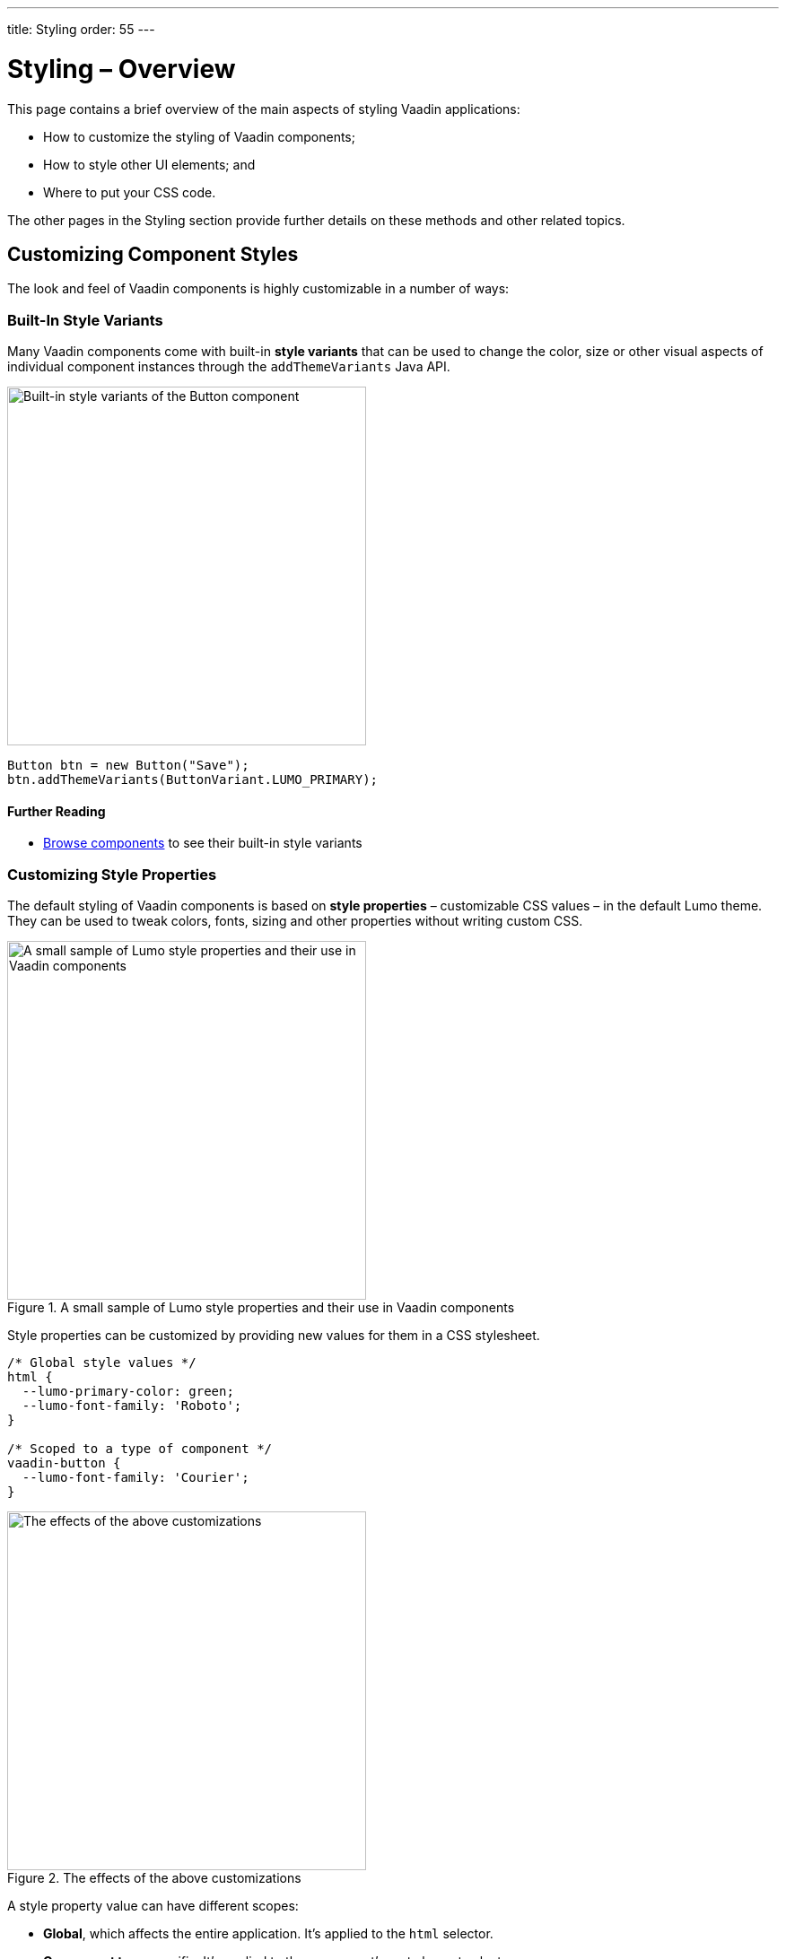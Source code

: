 ---
title: Styling
order: 55
---

= Styling – Overview

This page contains a brief overview of the main aspects of styling Vaadin applications:

* How to customize the styling of Vaadin components;
* How to style other UI elements; and
* Where to put your CSS code.

The other pages in the Styling section provide further details on these methods and other related topics.


== Customizing Component Styles

The look and feel of Vaadin components is highly customizable in a number of ways:


=== Built-In Style Variants

Many Vaadin components come with built-in *style variants* that can be used to change the color, size or other visual aspects of individual component instances through the `addThemeVariants` Java API.

image::_images/button-variants.png[Built-in style variants of the Button component, 400]

[source,java]
----
Button btn = new Button("Save");
btn.addThemeVariants(ButtonVariant.LUMO_PRIMARY);
----

==== Further Reading

* <<../components#, Browse components>> to see their built-in style variants


=== Customizing Style Properties

The default styling of Vaadin components is based on *style properties* – customizable CSS values – in the default Lumo theme. They can be used to tweak colors, fonts, sizing and other properties without writing custom CSS.

.A small sample of Lumo style properties and their use in Vaadin components
image::_images/lumo-properties.png[A small sample of Lumo style properties and their use in Vaadin components, 400]

Style properties can be customized by providing new values for them in a CSS stylesheet.

[source,css]
----
/* Global style values */
html {
  --lumo-primary-color: green;
  --lumo-font-family: 'Roboto';
}

/* Scoped to a type of component */
vaadin-button {
  --lumo-font-family: 'Courier';
}
----

.The effects of the above customizations
image::_images/lumo-properties-tweaked.png[The effects of the above customizations, 400]

A style property value can have different scopes:

* *Global*, which affects the entire application. It’s applied to the `html` selector.
* *Component type* specific. It’s applied to the component’s root element selector
* *Component instances* – specific to one or more – to which a particular *CSS class name* has been applied (as shown below)

[source,java]
----
Button specialButton = new Button("I'm special");
specialButton.addClassName("special");
----

[source,css]
----
/* Scoped to instances with a particular CSS class name */
vaadin-button.special {
  --lumo-primary-color: cyan;
}
----

Style properties are recommended as the primary approach to both Vaadin component style customization and custom CSS. They make it easier to achieve a consistent look and feel across the application.

==== Further Reading

* <<lumo/lumo-style-properties#, List of Lumo style properties>>
* <<styling-components#styling-components-with-style-properties, Styling components through style properties>>


=== Applying CSS to Components

If you need to customize a component in ways that cannot be achieved with Lumo style properties, you can apply custom *CSS* to the component in a stylesheet.

Each component’s documentation page has a _Styling_ tab that lists the CSS selectors to use for targeting the component, its parts and states.

.Some of the styleable parts of a Text Field component
image::_images/text-field-parts.png[Some of the styleable parts of a Text Field component, 500]

CSS is applied to components in regular CSS stylesheets, typically in the application theme folder.

.frontend/themes/my-theme/styles.css
[source,css]
----
vaadin-text-field::part(input-field) {
  border: 1px solid gray;
}

vaadin-text-field[focused]::part(input-field) {
  border-color: blue;
}
----

.Effects of the above CSS
image::_images/custom-styled-textfield.png[Effects of the above CSS]

CSS can be scoped to specific component instances by applying *CSS class names* to them.

[source,java]
----
TextField specialTextField = new TextField("I'm special");
specialTextField.addClassName("special");
----

[source,css]
----
vaadin-text-field.special::part(input-field) {
  border-color: orange;
}
----

==== Further Reading

* <<styling-components#styling-components-with-css, Styling components with CSS>>
* <<../components#, Browse components to see their CSS selectors>>
* <<styling-components/styling-component-instances#, Applying CSS to specific component instances# with CSS class names>>


== Styling Other UI Elements

Although Vaadin application UIs are built primarily using Vaadin components, *native HTML elements*, like `<span>` and `<div>`, are also often used for layout and custom UI structures. These can be styled with custom CSS, and with utility classes that bundle predefined styles as easy-to-use constants.


=== Applying CSS to HTML Elements

Custom CSS is applied to native HTML elements similarly to Vaadin components, by placing it in a stylesheet in the application theme folder. Styles can be scoped to individual instances of these elements by applying CSS classnames to them using the `addClassNames` Java API.

[source,java]
----
Span warning = new Span("This is a warning");
warning.addClassName("warning");
----

.styles.css
[source,css]
----
span.warning {
  color: orange;
}
----

==== Further Reading

* <<../create-ui/standard-html#, Native HTML element classes in Flow>>
* <<styling-other-elements#, Applying CSS to native HTML elements>>


=== Applying Styles with Utility Classes

The *Lumo Utility Classes* are a set of predefined CSS classes (similar to Tailwind CSS) that can be used to apply styling to HTML elements without writing your own CSS.

.Small sample of Lumo Utility Classes
image::_images/utility-classes.png[Small sample of Lumo Utility Classes, 300]

The `LumoUtility` collection in Flow provides constants for each utility class. They are applied using the same `addClassNames` API as is used for custom CSS class names.

[source,java]
----
Span errorMsg = new Span("Error");
errorMsg.addClassNames(
  LumoUtility.TextColor.ERROR,
  LumoUtility.Padding.SMALL,
  LumoUtility.Background.BASE,
  LumoUtility.BoxShadow.XSMALL,
  LumoUtility.BorderRadius.LARGE
);
----

.Effects of the above application of utility classes
image::_images/utility-class-usage-example.png[Effects of the above application of utility classes, 300]

.Lumo Utility Classes are for HTML elements, not for Vaadin components
[NOTE]
====
The Lumo utility classes are primarily designed to be used with native HTML elements, Vaadin layout components and custom UI structures. Although some of them do work as expected on some Vaadin components, this is not their intended use. They especially cannot be used to style the inner parts of components.
====

==== Further Reading

* <<lumo/utility-classes#, Lumo Utility Classes>>


== Where to Place Styles and How to Load Them

Style property customizations and custom CSS are both placed in CSS stylesheets, typically in the application’s theme folder. The theme folder is specified using the `@Theme` annotation.

A master stylesheet, named `styles.css`, is automatically loaded. If you wish to split your CSS into multiple stylesheets, these can be added via CSS `@import` directives in the master stylesheet.

.Theme folder location and structure
[source]
----
frontend
└── themes
    └── my-theme
        ├── styles.css
        └── theme.json
----

[source,java]
----
@Theme("my-theme")
public class Application implements AppShellConfigurator {
  ...
}
----

Note that application projects generated with #Vaadin Start# have a theme folder applied by default.

.@CssImport supported but not recommended
[NOTE]
====
In older versions of Vaadin, stylesheets were loaded using `@CssImport` and `@Stylesheet` annotations (and in very old versions using the `@HtmlImport` annotation). While `@CssImport `and `@Stylesheet` still work, they are no longer recommended as the primary way to load styles into the UI.
====

=== Further Reading

* <<application-theme#, Application theme folder>>

== Topics

section_outline::[]